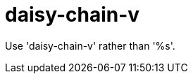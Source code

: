 :navtitle: daisy-chain-v
:keywords: reference, rule, daisy-chain-v

= daisy-chain-v

Use 'daisy-chain-v' rather than '%s'.



